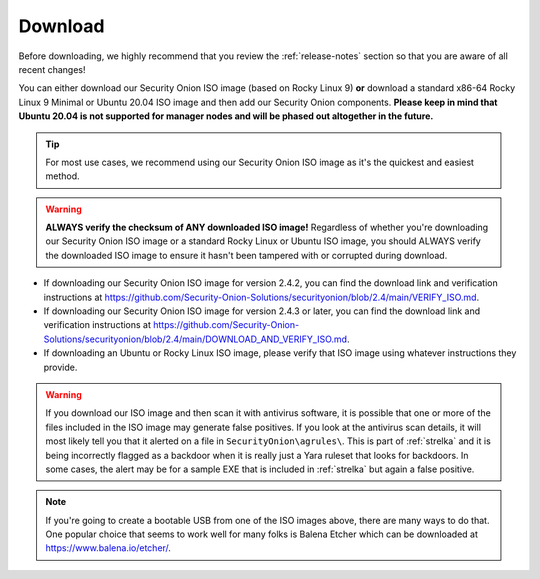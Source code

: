 .. _download:

Download
========

Before downloading, we highly recommend that you review the :ref:`release-notes` section so that you are aware of all recent changes!

You can either download our Security Onion ISO image (based on Rocky Linux 9) **or** download a standard x86-64 Rocky Linux 9 Minimal or Ubuntu 20.04 ISO image and then add our Security Onion components. **Please keep in mind that Ubuntu 20.04 is not supported for manager nodes and will be phased out altogether in the future.**

.. tip::

  For most use cases, we recommend using our Security Onion ISO image as it's the quickest and easiest method.
  
.. warning::

   **ALWAYS verify the checksum of ANY downloaded ISO image!** Regardless of whether you're downloading our Security Onion ISO image or a standard Rocky Linux or Ubuntu ISO image, you should ALWAYS verify the downloaded ISO image to ensure it hasn't been tampered with or corrupted during download.

-  If downloading our Security Onion ISO image for version 2.4.2, you can find the download link and verification instructions at https://github.com/Security-Onion-Solutions/securityonion/blob/2.4/main/VERIFY_ISO.md.
-  If downloading our Security Onion ISO image for version 2.4.3 or later, you can find the download link and verification instructions at https://github.com/Security-Onion-Solutions/securityonion/blob/2.4/main/DOWNLOAD_AND_VERIFY_ISO.md.
-  If downloading an Ubuntu or Rocky Linux ISO image, please verify that ISO image using whatever instructions they provide.

.. warning::

   If you download our ISO image and then scan it with antivirus software, it is possible that one or more of the files included in the ISO image may generate false positives. If you look at the antivirus scan details, it will most likely tell you that it alerted on a file in ``SecurityOnion\agrules\``. This is part of :ref:`strelka` and it is being incorrectly flagged as a backdoor when it is really just a Yara ruleset that looks for backdoors. In some cases, the alert may be for a sample EXE that is included in :ref:`strelka` but again a false positive.
   
.. note::

  If you're going to create a bootable USB from one of the ISO images above, there are many ways to do that.  One popular choice that seems to work well for many folks is Balena Etcher which can be downloaded at https://www.balena.io/etcher/.
